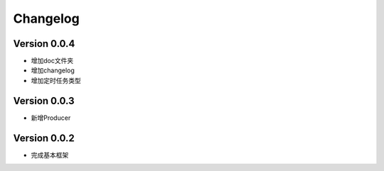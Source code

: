 Changelog
================

Version 0.0.4
---------------------

+ 增加doc文件夹
+ 增加changelog
+ 增加定时任务类型

Version 0.0.3
---------------------

+ 新增Producer

Version 0.0.2
---------------------

+ 完成基本框架